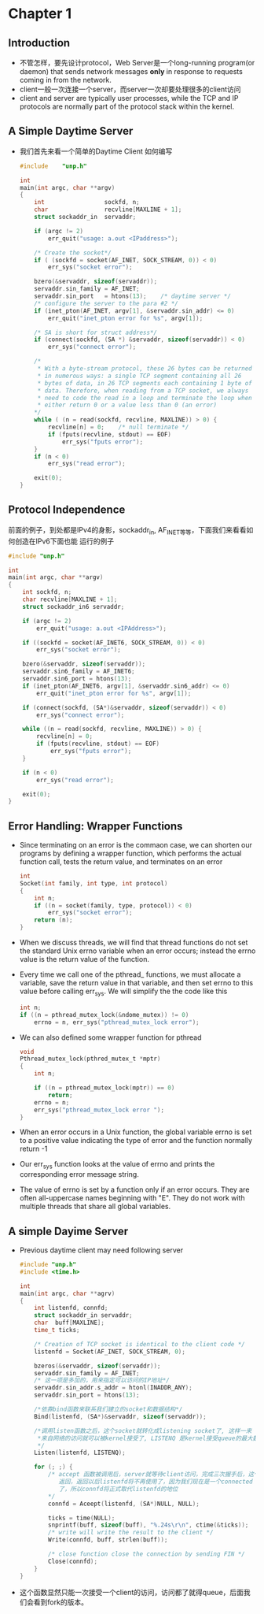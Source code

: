* Chapter 1
** Introduction
   + 不管怎样，要先设计protocol，Web Server是一个long-running program(or daemon) that sends
     network messages *only* in response to requests coming in from the network.
   + client一般一次连接一个server，而server一次却要处理很多的client访问
   + client and server are typically user processes, while the TCP and IP protocols are
     normally part of the protocol stack within the kernel.
** A Simple Daytime Server
   + 我们首先来看一个简单的Daytime Client 如何编写
     #+begin_src c
       #include    "unp.h"
       
       int
       main(int argc, char **argv)
       {
           int                 sockfd, n;
           char                recvline[MAXLINE + 1];
           struct sockaddr_in  servaddr;
       
           if (argc != 2)
               err_quit("usage: a.out <IPaddress>");
       
           /* Create the socket*/
           if ( (sockfd = socket(AF_INET, SOCK_STREAM, 0)) < 0)
               err_sys("socket error");
       
           bzero(&servaddr, sizeof(servaddr));
           servaddr.sin_family = AF_INET;
           servaddr.sin_port   = htons(13);    /* daytime server */
           /* configure the server to the para #2 */
           if (inet_pton(AF_INET, argv[1], &servaddr.sin_addr) <= 0)
               err_quit("inet_pton error for %s", argv[1]);
       
           /* SA is short for struct address*/
           if (connect(sockfd, (SA *) &servaddr, sizeof(servaddr)) < 0)
               err_sys("connect error");
       
           /* 
            * With a byte-stream protocol, these 26 bytes can be returned
            * in numerous ways: a single TCP segment containing all 26
            * bytes of data, in 26 TCP segments each containing 1 byte of
            * data. Therefore, when reading from a TCP socket, we always
            * need to code the read in a loop and terminate the loop when
            * either return 0 or a value less than 0 (an error)
           */
           while ( (n = read(sockfd, recvline, MAXLINE)) > 0) {
               recvline[n] = 0;    /* null terminate */
               if (fputs(recvline, stdout) == EOF)
                   err_sys("fputs error");
           }
           if (n < 0)
               err_sys("read error");
       
           exit(0);
       }
       
     #+end_src
** Protocol Independence
   前面的例子，到处都是IPv4的身影，sockaddr_in, AF_INET等等，下面我们来看看如何创造在IPv6下面也能
   运行的例子
   #+begin_src c
     #include "unp.h"
     
     int
     main(int argc, char **argv)
     {
         int sockfd, n;
         char recvline[MAXLINE + 1];
         struct sockaddr_in6 servaddr;
     
         if (argc != 2)
             err_quit("usage: a.out <IPAddress>");
     
         if ((sockfd = socket(AF_INET6, SOCK_STREAM, 0)) < 0)
             err_sys("socket error");
     
         bzero(&servaddr, sizeof(servaddr));
         servaddr.sin6_family = AF_INET6;
         servaddr.sin6_port = htons(13);
         if (inet_pton(AF_INET6, argv[1], &servaddr.sin6_addr) <= 0)
             err_quit("inet_pton error for %s", argv[1]);
     
         if (connect(sockfd, (SA*)&servaddr, sizeof(servaddr)) < 0)
             err_sys("connect error");
     
         while ((n = read(sockfd, recvline, MAXLINE)) > 0) {
             recvline[n] = 0;
             if (fputs(recvline, stdout) == EOF)
                 err_sys("fputs error");
         }
         
         if (n < 0)
             err_sys("read error");
        
         exit(0); 
     }
   #+end_src

** Error Handling: Wrapper Functions
   + Since terminating on an error is the commaon case, we can shorten our
     programs by defining a wrapper function, which performs the actual function
     call, tests the return value, and terminates on an error
     #+begin_src c
       int
       Socket(int family, int type, int protocol)
       {
           int n;
           if ((n = socket(family, type, protocol)) < 0)
               err_sys("socket error");
           return (n);
       }
     #+end_src
   + When we discuss threads, we will find that thread functions do not set the
     standard Unix errno variable when an error occurs; instead the errno value
     is the return value of the function.
   + Every time we call one of the pthread_ functions, we must allocate a variable,
     save the return value in that variable, and then set errno to this value before
     calling err_sys. We will simplify the the code like this
     #+begin_src c
       int n;
       if ((n = pthread_mutex_lock(&ndome_mutex)) != 0)
           errno = n, err_sys("pthread_mutex_lock error");
     #+end_src
   + We can also defined some wrapper function for pthread
     #+begin_src c
       void
       Pthread_mutex_lock(pthred_mutex_t *mptr)
       {
           int n;
           
           if ((n = pthread_mutex_lock(mptr)) == 0)
               return;
           errno = n;
           err_sys("pthread_mutex_lock error ");
       }
     #+end_src
   + When an error occurs in a Unix function, the global variable errno is set to a
     positive value indicating the type of error and the function normally return -1
   + Our err_sys function looks at the value of errno and prints the corresponding
     error message string.
   + The value of errno is set by a function only if an error occurs. They are often
     all-uppercase names beginning with "E". They do not work with multiple threads
     that share all global variables.
** A simple Dayime Server
   + Previous daytime client may need following server
     #+begin_src c
       #include "unp.h"
       #include <time.h>
       
       int
       main(int argc, char **agrv)
       {
           int listenfd, connfd;
           struct sockaddr_in servaddr;
           char  buff[MAXLINE];
           time_t ticks;
       
           /* Creation of TCP socket is identical to the client code */
           listenfd = Socket(AF_INET, SOCK_STREAM, 0);
       
           bzeros(&servaddr, sizeof(servaddr));
           servaddr.sin_family = AF_INET;
           /* 这一项是多加的，用来指定可以访问的IP地址*/
           servaddr.sin_addr.s_addr = htonl(INADDR_ANY);
           servaddr.sin_port = htons(13);
       
           /*依靠bind函数来联系我们建立的socket和数据结构*/
           Bind(listenfd, (SA*)&servaddr, sizeof(servaddr));
           
           /*调用listen函数之后，这个socket就转化成listening socket了, 这样一来
            *来自网络的访问就可以被kernel接受了, LISTENQ 是kernel接受queue的最大数量
            */
           Listen(listenfd, LISTENQ);
       
           for (; ;) {
               /* accept 函数被调用后，server就等待client访问，完成三次握手后，这个函数才会
                  返回，返回以后listenfd将不再使用了，因为我们现在是一个connected TCP连接
                  了，所以connfd将正式取代listenfd的地位
               */
               connfd = Aceept(listenfd, (SA*)NULL, NULL);
       
               ticks = time(NULL);
               snprintf(buff, sizeof(buff), "%.24s\r\n", ctime(&ticks));
               /* write will write the result to the client */
               Write(connfd, buff, strlen(buff));
       
               /* close function close the connection by sending FIN */
               Close(connfd);
           }
       }
     #+end_src
   + 这个函数显然只能一次接受一个client的访问，访问都了就得queue，后面我们会看到fork的版本。





